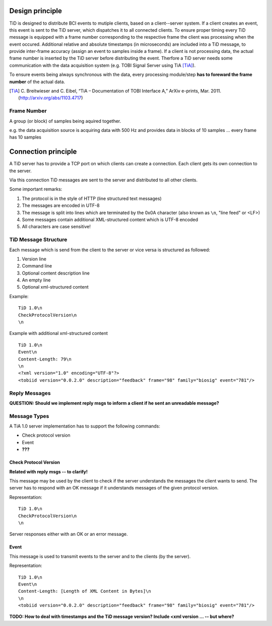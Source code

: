 Design principle
================

TiD is designed to distribute BCI events to mutiple clients, based on a client--server system.
If a client creates an event, this event is sent to the TiD server, which dispatches it to all
connected clients. To ensure proper timing every TiD message is equipped with a frame number
corresponding to the respective frame the client was processing when the event occured. Additional
relative and absolute timestamps (in microseconds) are included into a TiD message, to provide inter-frame
accuracy (assign an event to samples inside a frame).
If a client is not processing data, the actual frame number is inserted by the TiD server before
distributing the event.
Therfore a TiD server needs some communication with the data acquisition system (e.g. TOBI Signal Server
using TiA [TiA]_).

To ensure events being always synchronous with the data, every processing module/step **has to foreward
the frame number** of the actual data.


.. [TiA] C. Breitwieser and C. Eibel, “TiA – Documentation of TOBI Interface A,”
   ArXiv e-prints, Mar. 2011. (http://arxiv.org/abs/1103.4717)


Frame Number
------------

A group (or block) of samples being aquired together.

e.g. the data acquisition source is acquiring data with 500 Hz and provides data in blocks of 10
samples ... every frame has 10 samples


Connection principle
====================

A TiD server has to provide a TCP port on which clients can create a connection.
Each client gets its own connection to the server.

Via this connection TiD messages are sent to the server and distributed to all other clients.

Some important remarks:

1. The protocol is in the style of HTTP (line structured text messages)
2. The messages are encoded in UTF-8
3. The message is split into lines which are terminated by the 0x0A character (also known as ``\n``, "line feed" or <LF>)
4. Some messages contain additional XML-structured content which is UTF-8 encoded
5. All characters are case sensitive!


TiD Message Structure
---------------------

Each message which is send from the client to the server or vice versa is structured as followed:

1. Version line
2. Command line
3. Optional content description line
4. An empty line
5. Optional xml-structured content

Example:
::

  TiD 1.0\n
  CheckProtocolVersion\n
  \n

Example with additional xml-structured content
::

  TiD 1.0\n
  Event\n
  Content-Length: 79\n
  \n
  <?xml version="1.0" encoding="UTF-8"?>
  <tobiid version="0.0.2.0" description="feedback" frame="98" family="biosig" event="781"/>


Reply Messages
--------------

**QUESTION: Should we implement reply msgs to inform a client if he sent an unreadable message?**



Message Types
-------------

A TiA 1.0 server implementation has to support the following commands:

* Check protocol version
* Event
* **???**

Check Protocol Version
^^^^^^^^^^^^^^^^^^^^^^

**Related with reply msgs -- to clarify!**

This message may be used by the client to check if the server understands the messages the client wants to send.
The server has to respond with an OK message if it understands messages of the given protocol version.

Representation:
::

  TiD 1.0\n
  CheckProtocolVersion\n
  \n

Server responses either with an OK or an error message.


Event
^^^^^

This message is used to transmit events to the server and to the clients (by the server).

Representation:
::

  TiD 1.0\n
  Event\n
  Content-Length: [Length of XML Content in Bytes]\n
  \n
  <tobiid version="0.0.2.0" description="feedback" frame="98" family="biosig" event="781"/>


**TODO: How to deal with timestamps and the TiD message version? Include <xml version ... -- but where?**



